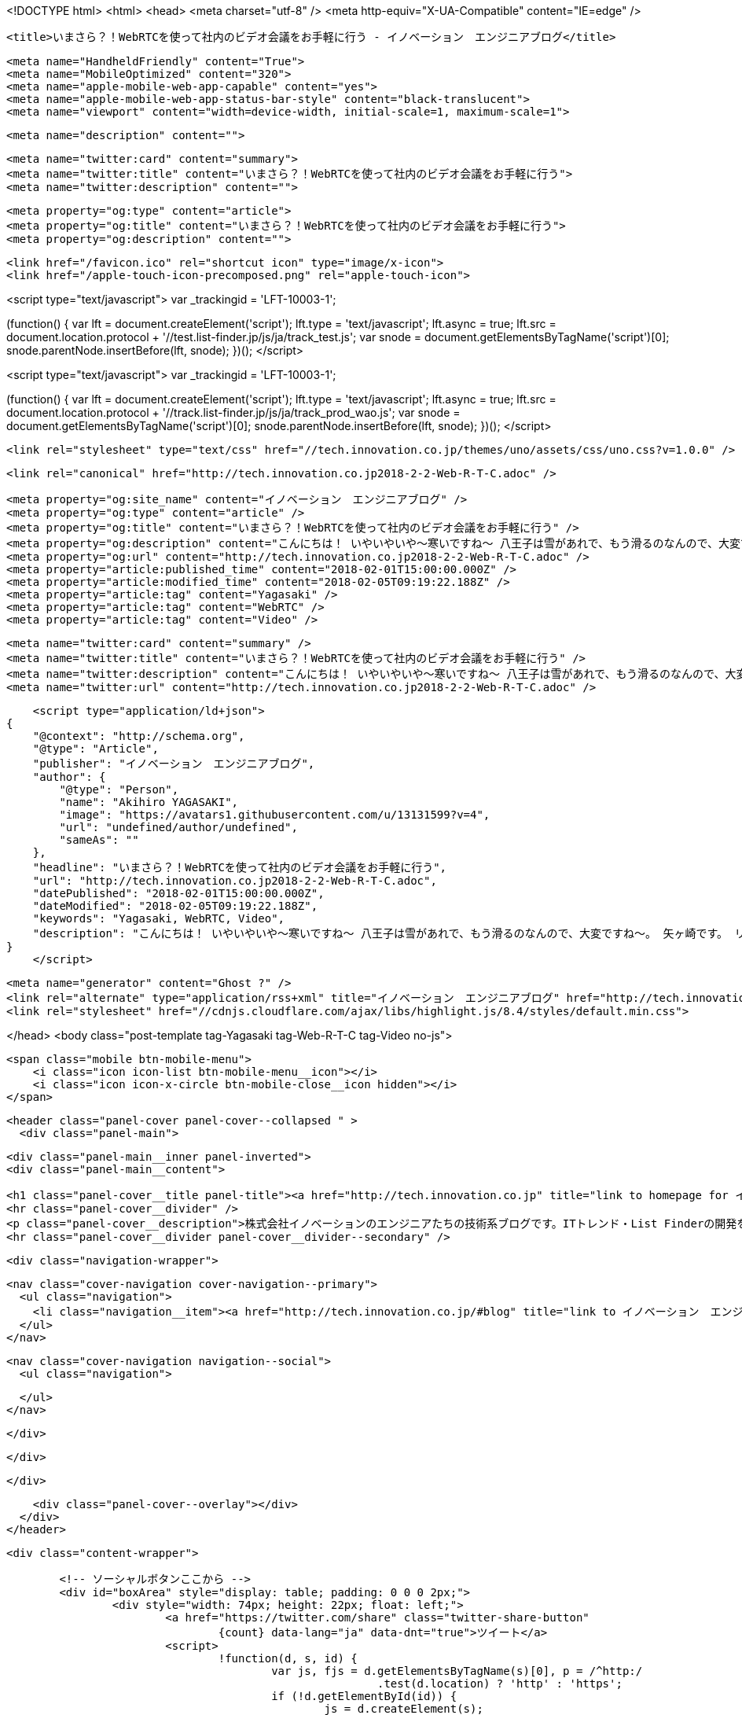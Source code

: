 <!DOCTYPE html>
<html>
<head>
    <meta charset="utf-8" />
    <meta http-equiv="X-UA-Compatible" content="IE=edge" />

    <title>いまさら？！WebRTCを使って社内のビデオ会議をお手軽に行う - イノベーション　エンジニアブログ</title>

    <meta name="HandheldFriendly" content="True">
    <meta name="MobileOptimized" content="320">
    <meta name="apple-mobile-web-app-capable" content="yes">
    <meta name="apple-mobile-web-app-status-bar-style" content="black-translucent">
    <meta name="viewport" content="width=device-width, initial-scale=1, maximum-scale=1">

    <meta name="description" content="">

    <meta name="twitter:card" content="summary">
    <meta name="twitter:title" content="いまさら？！WebRTCを使って社内のビデオ会議をお手軽に行う">
    <meta name="twitter:description" content="">

    <meta property="og:type" content="article">
    <meta property="og:title" content="いまさら？！WebRTCを使って社内のビデオ会議をお手軽に行う">
    <meta property="og:description" content="">

    <link href="/favicon.ico" rel="shortcut icon" type="image/x-icon">
    <link href="/apple-touch-icon-precomposed.png" rel="apple-touch-icon">
    
<script type="text/javascript">
var _trackingid = 'LFT-10003-1';

(function() {
  var lft = document.createElement('script'); lft.type = 'text/javascript'; lft.async = true;
  lft.src = document.location.protocol + '//test.list-finder.jp/js/ja/track_test.js';
  var snode = document.getElementsByTagName('script')[0]; snode.parentNode.insertBefore(lft, snode);
})();
</script>

<script type="text/javascript">
var _trackingid = 'LFT-10003-1';

(function() {
  var lft = document.createElement('script'); lft.type = 'text/javascript'; lft.async = true;
  lft.src = document.location.protocol + '//track.list-finder.jp/js/ja/track_prod_wao.js';
  var snode = document.getElementsByTagName('script')[0]; snode.parentNode.insertBefore(lft, snode);
})();
</script>

    <link rel="stylesheet" type="text/css" href="//tech.innovation.co.jp/themes/uno/assets/css/uno.css?v=1.0.0" />

    <link rel="canonical" href="http://tech.innovation.co.jp2018-2-2-Web-R-T-C.adoc" />
    
    <meta property="og:site_name" content="イノベーション　エンジニアブログ" />
    <meta property="og:type" content="article" />
    <meta property="og:title" content="いまさら？！WebRTCを使って社内のビデオ会議をお手軽に行う" />
    <meta property="og:description" content="こんにちは！ いやいやいや〜寒いですね〜 八王子は雪があれで、もう滑るのなんので、大変ですね〜。 矢ヶ崎です。 リモート？ローカル？ そんな出勤困難な状況でも、ビデオ会議できればいい感じですよね？ あと、そんな八王子と渋谷みたいに離れてなくても、社内で席が遠かったり、 なんなりしたときって、意外とビデオ会議やビデオ通話って便利だと思いませんか？ はい(Y)　いいえ(N) いいえの方は、ほんとすいません。 はい、前提で進めます。 そんなときって、いまはSlackとかいろいろなもので簡単にビデオ会議できちゃいますが、 なんか、それでインターネットの帯域を使..." />
    <meta property="og:url" content="http://tech.innovation.co.jp2018-2-2-Web-R-T-C.adoc" />
    <meta property="article:published_time" content="2018-02-01T15:00:00.000Z" />
    <meta property="article:modified_time" content="2018-02-05T09:19:22.188Z" />
    <meta property="article:tag" content="Yagasaki" />
    <meta property="article:tag" content="WebRTC" />
    <meta property="article:tag" content="Video" />
    
    <meta name="twitter:card" content="summary" />
    <meta name="twitter:title" content="いまさら？！WebRTCを使って社内のビデオ会議をお手軽に行う" />
    <meta name="twitter:description" content="こんにちは！ いやいやいや〜寒いですね〜 八王子は雪があれで、もう滑るのなんので、大変ですね〜。 矢ヶ崎です。 リモート？ローカル？ そんな出勤困難な状況でも、ビデオ会議できればいい感じですよね？ あと、そんな八王子と渋谷みたいに離れてなくても、社内で席が遠かったり、 なんなりしたときって、意外とビデオ会議やビデオ通話って便利だと思いませんか？ はい(Y)　いいえ(N) いいえの方は、ほんとすいません。 はい、前提で進めます。 そんなときって、いまはSlackとかいろいろなもので簡単にビデオ会議できちゃいますが、 なんか、それでインターネットの帯域を使..." />
    <meta name="twitter:url" content="http://tech.innovation.co.jp2018-2-2-Web-R-T-C.adoc" />
    
    <script type="application/ld+json">
{
    "@context": "http://schema.org",
    "@type": "Article",
    "publisher": "イノベーション　エンジニアブログ",
    "author": {
        "@type": "Person",
        "name": "Akihiro YAGASAKI",
        "image": "https://avatars1.githubusercontent.com/u/13131599?v=4",
        "url": "undefined/author/undefined",
        "sameAs": ""
    },
    "headline": "いまさら？！WebRTCを使って社内のビデオ会議をお手軽に行う",
    "url": "http://tech.innovation.co.jp2018-2-2-Web-R-T-C.adoc",
    "datePublished": "2018-02-01T15:00:00.000Z",
    "dateModified": "2018-02-05T09:19:22.188Z",
    "keywords": "Yagasaki, WebRTC, Video",
    "description": "こんにちは！ いやいやいや〜寒いですね〜 八王子は雪があれで、もう滑るのなんので、大変ですね〜。 矢ヶ崎です。 リモート？ローカル？ そんな出勤困難な状況でも、ビデオ会議できればいい感じですよね？ あと、そんな八王子と渋谷みたいに離れてなくても、社内で席が遠かったり、 なんなりしたときって、意外とビデオ会議やビデオ通話って便利だと思いませんか？ はい(Y)　いいえ(N) いいえの方は、ほんとすいません。 はい、前提で進めます。 そんなときって、いまはSlackとかいろいろなもので簡単にビデオ会議できちゃいますが、 なんか、それでインターネットの帯域を使..."
}
    </script>

    <meta name="generator" content="Ghost ?" />
    <link rel="alternate" type="application/rss+xml" title="イノベーション　エンジニアブログ" href="http://tech.innovation.co.jp/rss" />
    <link rel="stylesheet" href="//cdnjs.cloudflare.com/ajax/libs/highlight.js/8.4/styles/default.min.css">


</head>
<body class="post-template tag-Yagasaki tag-Web-R-T-C tag-Video no-js">

    <span class="mobile btn-mobile-menu">
        <i class="icon icon-list btn-mobile-menu__icon"></i>
        <i class="icon icon-x-circle btn-mobile-close__icon hidden"></i>
    </span>

    <header class="panel-cover panel-cover--collapsed " >
      <div class="panel-main">
    
        <div class="panel-main__inner panel-inverted">
        <div class="panel-main__content">
    
            <h1 class="panel-cover__title panel-title"><a href="http://tech.innovation.co.jp" title="link to homepage for イノベーション　エンジニアブログ">イノベーション　エンジニアブログ</a></h1>
            <hr class="panel-cover__divider" />
            <p class="panel-cover__description">株式会社イノベーションのエンジニアたちの技術系ブログです。ITトレンド・List Finderの開発をベースに、業務外での技術研究などもブログとして発信していってます！</p>
            <hr class="panel-cover__divider panel-cover__divider--secondary" />
    
            <div class="navigation-wrapper">
    
              <nav class="cover-navigation cover-navigation--primary">
                <ul class="navigation">
                  <li class="navigation__item"><a href="http://tech.innovation.co.jp/#blog" title="link to イノベーション　エンジニアブログ blog" class="blog-button">Blog</a></li>
                </ul>
              </nav>
    
              
              
              <nav class="cover-navigation navigation--social">
                <ul class="navigation">
              
              
              
              
              
              
              
              
              
              
                </ul>
              </nav>
              
    
            </div>
    
          </div>
    
        </div>
    
        <div class="panel-cover--overlay"></div>
      </div>
    </header>

    <div class="content-wrapper">
        
    	<!-- ソーシャルボタンここから -->
    	<div id="boxArea" style="display: table; padding: 0 0 0 2px;">
    		<div style="width: 74px; height: 22px; float: left;">
    			<a href="https://twitter.com/share" class="twitter-share-button"
    				{count} data-lang="ja" data-dnt="true">ツイート</a>
    			<script>
    				!function(d, s, id) {
    					var js, fjs = d.getElementsByTagName(s)[0], p = /^http:/
    							.test(d.location) ? 'http' : 'https';
    					if (!d.getElementById(id)) {
    						js = d.createElement(s);
    						js.id = id;
    						js.src = p + '://platform.twitter.com/widgets.js';
    						fjs.parentNode.insertBefore(js, fjs);
    					}
    				}(document, 'script', 'twitter-wjs');
    			</script>
    		</div>
    		<div style="width: 76px; height: 22px; float: left;">
    			<div class="g-plusone" data-size="medium"></div>
    			<script type="text/javascript">
    				window.___gcfg = {
    					lang : 'ja'
    				};
    				(function() {
    					var po = document.createElement('script');
    					po.type = 'text/javascript';
    					po.async = true;
    					po.src = 'https://apis.google.com/js/platform.js';
    					var s = document.getElementsByTagName('script')[0];
    					s.parentNode.insertBefore(po, s);
    				})();
    			</script>
    		</div>
    		<div style="width: 126px; height: 22px; float: left;">
    			<a href="http://b.hatena.ne.jp/entry/" class="hatena-bookmark-button"
    				data-hatena-bookmark-layout="standard-balloon"
    				data-hatena-bookmark-lang="ja" title="このエントリーをはてなブックマークに追加"><img
    				src="http://b.st-hatena.com/images/entry-button/button-only@2x.png"
    				alt="このエントリーをはてなブックマークに追加" width="20" height="20"
    				style="border: none;" /></a>
    			<script type="text/javascript"
    				src="http://b.st-hatena.com/js/bookmark_button.js" charset="utf-8"
    				async="async"></script>
    		</div>
    		<div style="width: 117px; height: 22px; float: left;">
    			<a data-pocket-label="pocket" data-pocket-count="horizontal"
    				class="pocket-btn" data-lang="en"></a>
    		</div>
    		<div style="width: 86px; height: 22px; float: left;">
    			<span><script type="text/javascript"
    					src="//media.line.me/js/line-button.js?v=20140411"></script>
    				<script type="text/javascript">
    					new media_line_me.LineButton({
    						"pc" : true,
    						"lang" : "ja",
    						"type" : "a"
    					});
    				</script></span>
    		</div>
    		<div style="width: 114px; height: 22px; float: left;">
    			<script src="//platform.linkedin.com/in.js" type="text/javascript">
    				lang: ja_JP
    			</script>
    			<script type="IN/Share" data-counter="right"></script>
    		</div>
    		<div style="width: 112px; height: 22px; float: left;">
    			<iframe
    				scrolling="no" frameborder="0" id="fbframe"
				width="164" height="46" style="border:none;overflow:hidden" 
				allowTransparency="true"></iframe>
    		</div>
    		<script type="text/javascript">
    			(function() {
    				var url = encodeURIComponent(location.href);
    				document.getElementById('fbframe').src="//www.facebook.com/plugins/like.php?href=" + url + 
    				"&width=164&layout=button_count&action=like&show_faces=true&share=true&height=46&appId=1613776965579453"
    			})();
    		</script>
    	</div>
    	<script type="text/javascript">
    		!function(d, i) {
    			if (!d.getElementById(i)) {
    				var j = d.createElement("script");
    				j.id = i;
    				j.src = "https://widgets.getpocket.com/v1/j/btn.js?v=1";
    				var w = d.getElementById(i);
    				d.body.appendChild(j);
    			}
    		}(document, "pocket-btn-js");
    	</script>
    	<!-- ソーシャルボタンここまで -->
	
        <div class="content-wrapper__inner">
            

  <article class="post-container post-container--single">

    <header class="post-header">
      <div class="post-meta">
        <time datetime="02 Feb 2018" class="post-meta__date date">02 Feb 2018</time> &#8226; <span class="post-meta__tags tags">on <a href="http://tech.innovation.co.jp/tag/Yagasaki">Yagasaki</a>, <a href="http://tech.innovation.co.jp/tag/Web-R-T-C">WebRTC</a>, <a href="http://tech.innovation.co.jp/tag/Video">Video</a></span>
        <span class="post-meta__author author"><img src="https://avatars1.githubusercontent.com/u/13131599?v=4" alt="profile image for Akihiro YAGASAKI" class="avatar post-meta__avatar" /> by Akihiro YAGASAKI</span>
      </div>
      <h1 class="post-title">いまさら？！WebRTCを使って社内のビデオ会議をお手軽に行う</h1>
    </header>

    <section class="post tag-Yagasaki tag-Web-R-T-C tag-Video">
      <div id="preamble">
<div class="sectionbody">
<div class="paragraph">
<p>こんにちは！<br>
いやいやいや〜寒いですね〜<br>
八王子は雪があれで、もう滑るのなんので、大変ですね〜。<br>
矢ヶ崎です。</p>
</div>
</div>
</div>
<div class="sect1">
<h2 id="__">リモート？ローカル？</h2>
<div class="sectionbody">
<div class="paragraph">
<p>そんな出勤困難な状況でも、ビデオ会議できればいい感じですよね？<br>
あと、そんな八王子と渋谷みたいに離れてなくても、社内で席が遠かったり、<br>
なんなりしたときって、意外とビデオ会議やビデオ通話って便利だと思いませんか？</p>
</div>
<div class="paragraph">
<p>はい(Y)　いいえ(N)</p>
</div>
<div class="paragraph">
<p>いいえの方は、ほんとすいません。<br>
はい、前提で進めます。</p>
</div>
<div class="paragraph">
<p>そんなときって、いまはSlackとかいろいろなもので簡単にビデオ会議できちゃいますが、<br>
なんか、それでインターネットの帯域を使いまくっちゃうのって、なんか嫌です。<br>
そんな時、昨今ってWebRTCとかで社内LANから出ずにP2Pでビデオ会議するやつって、<br>
実は簡単に実装できちゃうんじゃないの？<br>
という声が聴こえたり聴こえなかったりしてきたわけで、ちょっと試しにやってみたいと思います。</p>
</div>
</div>
</div>
<div class="sect1">
<h2 id="_webrtc">WebRTCの情報はたっぷり目にあります</h2>
<div class="sectionbody">
<div class="paragraph">
<p>WebRTCについて、Webで検索してみると、もうたくさんの情報が溢れています。<br>
ただ、ちょっと古かったり、閉域網内でのWebRTCの利用の情報は意外と多くなかったりしますね。(感覚値)</p>
</div>
<div class="paragraph">
<p>では、そのたっぷりある情報を利用させていただきつつ、閉域網内での利用についてやってみたいと思います。</p>
</div>
<div class="paragraph">
<p>しかも、できれば1対1ではなく、複数人で通話できるといいですよね〜。<br>
そんな気持ちでやってみたいと思います！</p>
</div>
<div class="paragraph">
<p>ちなみに、iOSを対象にするとちょっとプラスでやらないといけないようなので、<br>
まずは、PCとAndroidのChromeでの動作を前提としてやってみようと思います！</p>
</div>
</div>
</div>
<div class="sect1">
<h2 id="_https">httpsの準備</h2>
<div class="sectionbody">
<div class="paragraph">
<p>昨今のサービスやプロトコル系は、httpsになっていないと「セキュアじゃない！」とか怒られて、いろいろ使わせてくれなかったりもします。<br>
WebRTCをやるときも、もれずになかなか許してくれません。<br>
しかし！ローカルでちょろっとテストするのに、サーバー証明書を買うのもあれですし、無料の証明書もいろいろありますが、問題があったりなかったり意外とめんどくさかったりします。</p>
</div>
<div class="paragraph">
<p>そこで！みなさんおなじみ！オレオレ証明書(自己証明書)でなんとかしていきます。<br>
前提として、Macであれこれする例になります。</p>
</div>
<div class="sect2">
<h3 id="___2">自己証明書の作成</h3>
<div class="listingblock">
<div class="content">
<pre class="highlight"><code>$ brew install openssl
 =&gt; ほかの方法でもよいので、opensslを入れておく
$ openssl req -days 3650 -new -nodes -newkey rsa:4096 -x509 -keyout cert.pem -out cert.pem
 =&gt; 10年有効のオレオレ証明書を作成。証明書の内容を聞かれるので入力する
 CommonNameは、以下でアクセスさせるサーバのURLのホスト名と一致させる必要があり。
 今回は、 wstest.momiage.com で設定してみます
$ openssl dhparam -out dhparam.pem 2048
 =&gt; DHパラメータも作っておく</code></pre>
</div>
</div>
</div>
<div class="sect2">
<h3 id="_hosts">hostsを設定する</h3>
<div class="paragraph">
<p>DNSに設定しちゃってもよいのですが、お手軽にhostsを書き換えちゃいます。<br>
ただ、接続する複数のマシンのhostsを書き換えないといけないので、本格的にやる場合は、<br>
ローカルDNSとか作ったほうがよいかもしれません。</p>
</div>
<div class="paragraph">
<p>設定例</p>
</div>
<div class="listingblock">
<div class="content">
<pre class="highlight"><code>192.168.1.9 wstest.momiage.com</code></pre>
</div>
</div>
</div>
<div class="sect2">
<h3 id="__mac">作成した証明書をMacに許してもらう</h3>
<div class="listingblock">
<div class="content">
<pre class="highlight"><code>$ open cert.pem
 =&gt; キーチェーンアクセスが開くので、この証明書を「常に信頼」にしておく</code></pre>
</div>
</div>
</div>
<div class="sect2">
<h3 id="_nginx_https">nginxでhttpsの設定をする</h3>
<div class="paragraph">
<p>まあ、ふつーですね。<br>
一応、このあとにWebSocketを使うので、そのプロキシの設定も入れておきます。</p>
</div>
<div class="listingblock">
<div class="content">
<pre class="highlight"><code>upstream socket_nodes {
    ip_hash;
    server wstest.momiage.com:9001 weight=5;
}

server {
    listen 443 ssl;
    server_name _;

    # SSL Settings
    ssl_certificate /usr/local/etc/openssl/certs/cert.pem;
    ssl_certificate_key /usr/local/etc/openssl/certs/cert.pem;
    ssl_session_timeout 5m;
    ssl_session_cache shared:SSL:50m;
    ssl_dhparam /usr/local/etc/openssl/certs/dhparam.pem;
    ssl_protocols TLSv1.1 TLSv1.2;
    ssl_ciphers 'ECDHE-RSA-AES128-GCM-SHA256:ECDHE-ECDSA-AES128-GCM-SHA256:ECDHE-RSA-AES256-GCM-SHA384:ECDHE-ECDSA-AES256-GCM-SHA384:DHE-RSA-AES128-GCM-SHA256:DHE-DSS-AES128-GCM-SHA256:kEDH+AESGCM:ECDHE-RSA-AES128-SHA256:ECDHE-ECDSA-AES128-SHA256:ECDHE-RSA-AES128-SHA:ECDHE-ECDSA-AES128-SHA:ECDHE-RSA-AES256-SHA384:ECDHE-ECDSA-AES256-SHA384:ECDHE-RSA-AES256-SHA:ECDHE-ECDSA-AES256-SHA:DHE-RSA-AES128-SHA256:DHE-RSA-AES128-SHA:DHE-DSS-AES128-SHA256:DHE-RSA-AES256-SHA256:DHE-DSS-AES256-SHA:DHE-RSA-AES256-SHA:!aNULL:!eNULL:!EXPORT:!DES:!RC4:!3DES:!MD5:!PSK';
    ssl_prefer_server_ciphers on;

    # Document Root
    root html;

    # Static file location
    location /static/ {
        alias html/;
    }

    # WebScoket Proxy
    location / {
        proxy_set_header Upgrade $http_upgrade;
        proxy_set_header Connection "upgrade";
        proxy_http_version 1.1;
        proxy_set_header X-Forwarded-For $proxy_add_x_forwarded_for;
        proxy_set_header Host $host;
        proxy_pass http://socket_nodes;
    }

}</code></pre>
</div>
</div>
<div class="paragraph">
<p>ここまでやれば、Chromeでのアクセスでは、オレオレ証明書をなんとか許してくれますね。<br>
Chromeに怒られても、怒られた画面で、<br>
詳細設定 &#8658; wstest.momiage.com にアクセスする（安全ではありません）<br>
を選べは、無理やりアクセスできます！</p>
</div>
</div>
</div>
</div>
<div class="sect1">
<h2 id="_webrtc_2">WebRTCのクライアントを実装する</h2>
<div class="sectionbody">
<div class="paragraph">
<p>シグナリングサーバーを応用！ 「WebRTCを使って複数人で話してみよう」<br>
<a href="https://html5experts.jp/mganeko/5438/" class="bare">https://html5experts.jp/mganeko/5438/</a></p>
</div>
<div class="paragraph">
<p>こちらのコードをほぼそのまま利用させていただいております。<br>
変更した点は、<br>
・https化<br>
・ビットレートの調整を入れた<br>
・社内LANを使うためにiceを意識しておいた
( <a href="https://stackoverflow.com/questions/30742431/webrtc-on-isolated-lan-without-ice-stun-turn-server" class="bare">https://stackoverflow.com/questions/30742431/webrtc-on-isolated-lan-without-ice-stun-turn-server</a> )
くらいです！</p>
</div>
<div class="paragraph">
<p>コードはこちら！<br>
webrtctest.html<br>
<a href="https://gist.github.com/yaggytter/a9b204bb80f6a30e75298c8b88b385fc" class="bare">https://gist.github.com/yaggytter/a9b204bb80f6a30e75298c8b88b385fc</a></p>
</div>
<div class="paragraph">
<p>これを、nginxのstaticのディレクトリにhtmlファイルとして置きます。</p>
</div>
</div>
</div>
<div class="sect1">
<h2 id="_websocket">WebSocketのサーバを実装</h2>
<div class="sectionbody">
<div class="paragraph">
<p>同じく<br>
シグナリングサーバーを応用！ 「WebRTCを使って複数人で話してみよう」<br>
<a href="https://html5experts.jp/mganeko/5438/" class="bare">https://html5experts.jp/mganeko/5438/</a></p>
</div>
<div class="paragraph">
<p>をほぼそのまま使わせていただいております。<br>
これは単純ですが、一部、<br>
・Socket.IOの新しいバージョンに合わせて記述を変更<br>
をしております。</p>
</div>
<div class="paragraph">
<p>コードはこちら！<br>
sig.js<br>
<a href="https://gist.github.com/yaggytter/a9b204bb80f6a30e75298c8b88b385fc" class="bare">https://gist.github.com/yaggytter/a9b204bb80f6a30e75298c8b88b385fc</a></p>
</div>
<div class="paragraph">
<p>ふつーにnode.jsにてSocket.IOが使える状態にして、</p>
</div>
<div class="listingblock">
<div class="content">
<pre class="highlight"><code>$ node ./sig.js</code></pre>
</div>
</div>
<div class="paragraph">
<p>とかで実行します。今回は9001でListenするようにしてます。<br>
上記のnginxのhttpsでのProxyを経由できるようになってます。</p>
</div>
</div>
</div>
<div class="sect1">
<h2 id="__mac_2">まずはMac同士で試す</h2>
<div class="sectionbody">
<div class="paragraph">
<p>Mac同士で試すため、複数台のMacのChromeで、<br>
<a href="https://wstest.momiage.com/static/webrtctest.html" class="bare">https://wstest.momiage.com/static/webrtctest.html</a><br>
※社内LAN用なので自分のPCでしか開きません<br>
を開いて、接続してみます！<br>
いい感じ！</p>
</div>
</div>
</div>
<div class="sect1">
<h2 id="_android">Androidでもつないでみる</h2>
<div class="sectionbody">
<div class="sect2">
<h3 id="___3">オレオレ証明書のインストール</h3>
<div class="paragraph">
<p>先ほど作成した、cert.pemをcert.crtという名前にして、Android端末にメールかファイル転送で持っていきます。<br>
Android端末本体の、<br></p>
</div>
<div class="listingblock">
<div class="content">
<pre class="highlight"><code>設定 =&gt; セキュリティ =&gt; SDカードからインストール
※端末やAndroidのバージョンなどによって表現が微妙に違いますが、だいたいこんな感じです</code></pre>
</div>
</div>
<div class="paragraph">
<p>を選んで、cert.crtをインポートしておきます。</p>
</div>
</div>
<div class="sect2">
<h3 id="_hosts_2">hostsの変更</h3>
<div class="paragraph">
<p>Android端末のhostsの変更が必要な方はやってください。<br>
※今回の例では、wstest.momiage.comがなんらかの形で解決できればOK</p>
</div>
</div>
<div class="sect2">
<h3 id="_chrome">Chromeで開く</h3>
<div class="paragraph">
<p>Macの時と同じように開いてみます。<br>
お！通信できた！</p>
</div>
</div>
</div>
</div>
<div class="sect1">
<h2 id="___4">マルチメディア(死語)の世界がもう手中に！</h2>
<div class="sectionbody">
<div class="paragraph">
<p>もはや、こんな簡単にこんなすごい物が作れちゃう世の中、そりゃプログラミングも簡単かつ複雑になってくるわけですね。</p>
</div>
<div class="paragraph">
<p>これからも、学び続ける！</p>
</div>
<div class="paragraph">
<p>こちらからは以上です。</p>
</div>
<div class="paragraph">
<p>以上</p>
</div>
</div>
</div>
    </section>

  </article>




            <footer class="footer">
                <span class="footer__copyright">&copy; 2018. All rights reserved.</span>
                <span class="footer__copyright"><a href="http://uno.daleanthony.com" title="link to page for Uno Ghost theme">Uno theme</a> by <a href="http://daleanthony.com" title="link to website for Dale-Anthony">Dale-Anthony</a></span>
                <span class="footer__copyright">Proudly published with <a href="http://hubpress.io" title="link to Hubpress website">Hubpress</a></span>
            </footer>
        </div>
    </div>

    <script src="//cdnjs.cloudflare.com/ajax/libs/jquery/2.1.3/jquery.min.js?v="></script> <script src="//cdnjs.cloudflare.com/ajax/libs/moment.js/2.9.0/moment-with-locales.min.js?v="></script> <script src="//cdnjs.cloudflare.com/ajax/libs/highlight.js/8.4/highlight.min.js?v="></script> 
      <script type="text/javascript">
        jQuery( document ).ready(function() {
          // change date with ago
          jQuery('ago.ago').each(function(){
            var element = jQuery(this).parent();
            element.html( moment(element.text()).fromNow());
          });
        });

        hljs.initHighlightingOnLoad();      
      </script>

    <script type="text/javascript" src="//tech.innovation.co.jp/themes/uno/assets/js/main.js?v=1.0.0"></script>
    
    <script>
    (function(i,s,o,g,r,a,m){i['GoogleAnalyticsObject']=r;i[r]=i[r]||function(){
      (i[r].q=i[r].q||[]).push(arguments)},i[r].l=1*new Date();a=s.createElement(o),
      m=s.getElementsByTagName(o)[0];a.async=1;a.src=g;m.parentNode.insertBefore(a,m)
    })(window,document,'script','//www.google-analytics.com/analytics.js','ga');

    ga('create', 'UA-105881090-1', 'auto');
    ga('send', 'pageview');

    </script>

</body>
</html>

